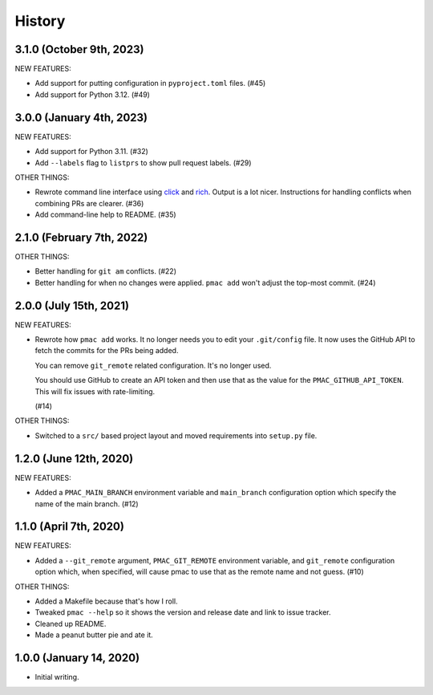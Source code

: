 History
=======

3.1.0 (October 9th, 2023)
-------------------------

NEW FEATURES:

* Add support for putting configuration in ``pyproject.toml`` files. (#45)

* Add support for Python 3.12. (#49)


3.0.0 (January 4th, 2023)
-------------------------

NEW FEATURES:

* Add support for Python 3.11. (#32)

* Add ``--labels`` flag to ``listprs`` to show pull request labels. (#29)


OTHER THINGS:

* Rewrote command line interface using `click
  <https://pypi.org/project/click/>`__ and `rich
  <https://pypi.org/project/rich/>`__. Output is a lot nicer. Instructions for
  handling conflicts when combining PRs are clearer. (#36)

* Add command-line help to README. (#35)


2.1.0 (February 7th, 2022)
--------------------------

OTHER THINGS:

* Better handling for ``git am`` conflicts. (#22)

* Better handling for when no changes were applied. ``pmac add`` won't adjust
  the top-most commit. (#24)


2.0.0 (July 15th, 2021)
-----------------------

NEW FEATURES:

* Rewrote how ``pmac add`` works. It no longer needs you to edit your
  ``.git/config`` file. It now uses the GitHub API to fetch the commits for the
  PRs being added.

  You can remove ``git_remote`` related configuration. It's no longer used.

  You should use GitHub to create an API token and then use that as the value
  for the ``PMAC_GITHUB_API_TOKEN``. This will fix issues with rate-limiting.

  (#14)

OTHER THINGS:

* Switched to a ``src/`` based project layout and moved requirements into
  ``setup.py`` file.


1.2.0 (June 12th, 2020)
-----------------------

NEW FEATURES:

* Added a ``PMAC_MAIN_BRANCH`` environment variable and ``main_branch`` configuration
  option which specify the name of the main branch. (#12)


1.1.0 (April 7th, 2020)
-----------------------

NEW FEATURES:

* Added a ``--git_remote`` argument, ``PMAC_GIT_REMOTE`` environment variable,
  and ``git_remote`` configuration option which, when specified, will cause
  pmac to use that as the remote name and not guess. (#10)


OTHER THINGS:

* Added a Makefile because that's how I roll.

* Tweaked ``pmac --help`` so it shows the version and release date and link to
  issue tracker.

* Cleaned up README.

* Made a peanut butter pie and ate it.


1.0.0 (January 14, 2020)
------------------------

* Initial writing.
